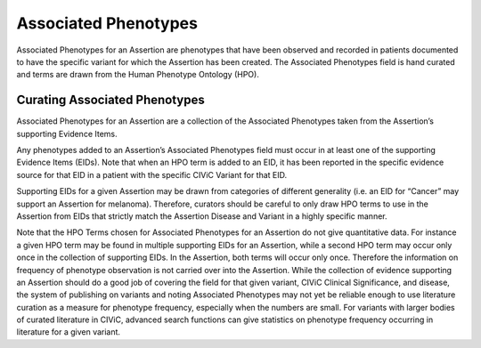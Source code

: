 Associated Phenotypes
=====================
Associated Phenotypes for an Assertion are phenotypes that have been observed and recorded in patients documented to have the specific variant for which the Assertion has been created. The Associated Phenotypes field is hand curated and terms are drawn from the Human Phenotype Ontology (HPO).

Curating Associated Phenotypes
------------------------------
Associated Phenotypes for an Assertion are a collection of the Associated Phenotypes taken from the Assertion’s supporting Evidence Items.

Any phenotypes added to an Assertion’s Associated Phenotypes field must occur in at least one of the supporting Evidence Items (EIDs). Note that when an HPO term is added to an EID, it has been reported in the specific evidence source for that EID in a patient with the specific CIViC Variant for that EID. 

Supporting EIDs for a given Assertion may be drawn from categories of different generality (i.e. an EID for “Cancer” may support an Assertion for melanoma). Therefore, curators should be careful to only draw HPO terms to use in the Assertion from EIDs that strictly match the Assertion Disease and Variant in a highly specific manner.

Note that the HPO Terms chosen for Associated Phenotypes for an Assertion do not give quantitative data. For instance a given HPO term may be found in multiple supporting EIDs for an Assertion, while a second HPO term may occur only once in the collection of supporting EIDs. In the Assertion, both terms will occur only once. Therefore the information on frequency of phenotype observation is not carried over into the Assertion. While the collection of evidence supporting an Assertion should do a good job of covering the field for that given variant, CIViC Clinical Significance, and disease, the system of publishing on variants and noting Associated Phenotypes may not yet be reliable enough to use literature curation as a measure for phenotype frequency, especially when the numbers are small. For variants with larger bodies of curated literature in CIViC, advanced search functions can give statistics on phenotype frequency occurring in literature for a given variant.   

